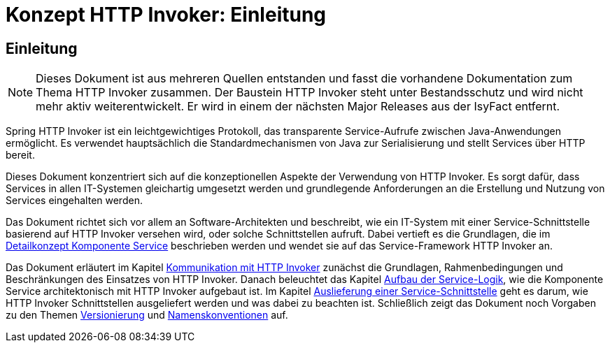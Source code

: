 = Konzept HTTP Invoker: Einleitung

// tag::inhalt[]
[[einleitung]]
== Einleitung

[NOTE]
====
Dieses Dokument ist aus mehreren Quellen entstanden und fasst die vorhandene Dokumentation zum Thema HTTP Invoker zusammen.
Der Baustein HTTP Invoker steht unter Bestandsschutz und wird nicht mehr aktiv weiterentwickelt.
Er wird in einem der nächsten Major Releases aus der IsyFact entfernt.
// TODO Links zum REST-Konzept einfügen.
====

Spring HTTP Invoker ist ein leichtgewichtiges Protokoll, das transparente Service-Aufrufe zwischen Java-Anwendungen ermöglicht.
Es verwendet hauptsächlich die Standardmechanismen von Java zur Serialisierung und stellt Services über HTTP bereit.

Dieses Dokument konzentriert sich auf die konzeptionellen Aspekte der Verwendung von HTTP Invoker.
Es sorgt dafür, dass Services in allen IT-Systemen gleichartig umgesetzt werden und grundlegende Anforderungen an die Erstellung und Nutzung von Services eingehalten werden.

Das Dokument richtet sich vor allem an Software-Architekten und beschreibt, wie ein IT-System mit einer Service-Schnittstelle basierend auf HTTP Invoker versehen wird, oder solche Schnittstellen aufruft.
Dabei vertieft es die Grundlagen, die im xref:blaupausen:detailkonzept-komponente-service/master.adoc[Detailkonzept Komponente Service] beschrieben werden und wendet sie auf das Service-Framework HTTP Invoker an.

Das Dokument erläutert im Kapitel xref::konzept/inhalt.adoc#kommunikation-mit-http-invoker[Kommunikation mit HTTP Invoker] zunächst die Grundlagen, Rahmenbedingungen und Beschränkungen des Einsatzes von HTTP Invoker.
Danach beleuchtet das Kapitel xref::konzept/inhalt.adoc#aufbau-der-service-logik[Aufbau der Service-Logik], wie die Komponente Service architektonisch mit HTTP Invoker aufgebaut ist.
Im Kapitel xref::konzept/inhalt.adoc#auslieferung-einer-service-schnittstelle[Auslieferung einer Service-Schnittstelle] geht es darum, wie HTTP Invoker Schnittstellen ausgeliefert werden und was dabei zu beachten ist.
Schließlich zeigt das Dokument noch Vorgaben zu den Themen xref::konzept/inhalt.adoc#versionierung[Versionierung] und xref::konzept/inhalt.adoc#namenskonventionen[Namenskonventionen] auf.
// end::inhalt[]
